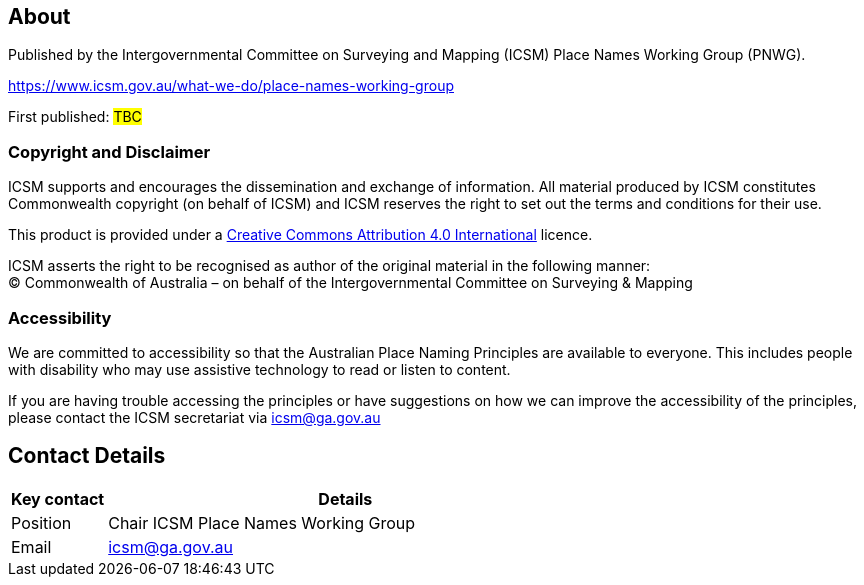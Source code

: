 :sectnums!:

== About
Published by the Intergovernmental Committee on Surveying and Mapping (ICSM) Place Names Working Group (PNWG).

https://www.icsm.gov.au/what-we-do/place-names-working-group[https://www.icsm.gov.au/what-we-do/place-names-working-group]

First published: #TBC#

=== Copyright and Disclaimer
ICSM supports and encourages the dissemination and exchange of information. All material produced by ICSM
constitutes Commonwealth copyright (on behalf of ICSM) and ICSM reserves the right to set out the terms and conditions for their use.

This product is provided under a https://creativecommons.org/licenses/by/4.0/[Creative Commons Attribution 4.0 International] licence.
pass:[<img src="https://mirrors.creativecommons.org/presskit/icons/cc.svg" alt="" style="max-width: 1.1em;max-height:1.1em;margin-left: .2em;"><img src="https://mirrors.creativecommons.org/presskit/icons/by.svg" alt="" style="max-width: 1.1em;max-height:1.1em;margin-left: .2em;">]

ICSM asserts the right to be recognised as author of the original material in the following manner: +
© Commonwealth of Australia – on behalf of the Intergovernmental Committee on Surveying & Mapping


=== Accessibility
We are committed to accessibility so that the Australian Place Naming Principles are available to everyone. This includes people with disability who may use assistive technology to read or listen to content.

If you are having trouble accessing the principles or have suggestions on how we can improve the accessibility of the principles, please contact the ICSM secretariat via mailto:icsm@ga.gov.au[icsm@ga.gov.au]


== Contact Details
[cols="1,5", options="header"]
|===
|*Key contact* | *Details*

|Position | Chair ICSM Place Names Working Group

|Email | mailto:icsm@ga.gov.au[icsm@ga.gov.au]
|===
